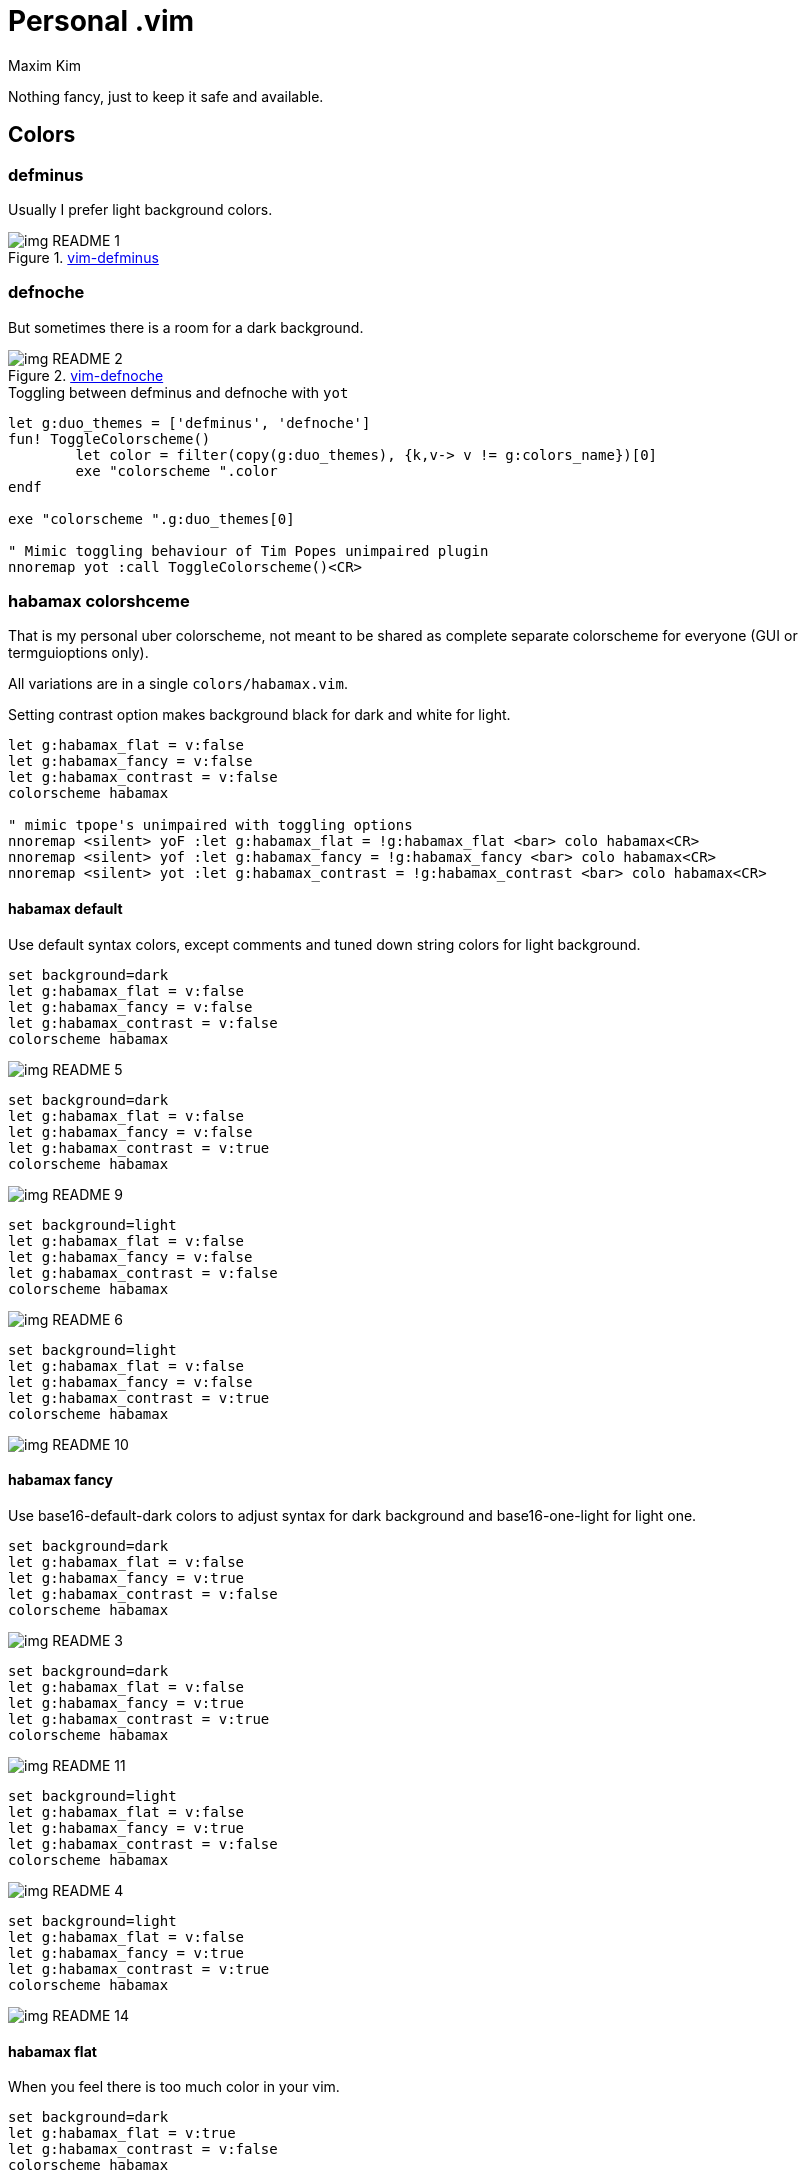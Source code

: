 = Personal .vim
:author: Maxim Kim
:experimental:
:autofit-option:
:sectnumlevels: 4
:source-highlighter: rouge
:rouge-style: github
:imagesdir: images


Nothing fancy, just to keep it safe and available.

== Colors

=== defminus

Usually I prefer light background colors.

.https://github.com/habamax/vim-colors-defminus[vim-defminus]
image::img_README_1.png[]


=== defnoche

But sometimes there is a room for a dark background.

.https://github.com/habamax/vim-colors-defnoche[vim-defnoche]
image::img_README_2.png[]

.Toggling between defminus and defnoche with `yot`
[source,vim]
--------

let g:duo_themes = ['defminus', 'defnoche']
fun! ToggleColorscheme()
	let color = filter(copy(g:duo_themes), {k,v-> v != g:colors_name})[0]
	exe "colorscheme ".color
endf

exe "colorscheme ".g:duo_themes[0]

" Mimic toggling behaviour of Tim Popes unimpaired plugin
nnoremap yot :call ToggleColorscheme()<CR>

--------

=== habamax colorshceme

That is my personal uber colorscheme, not meant to be shared as complete
separate colorscheme for everyone (GUI or termguioptions only).

All variations are in a single `colors/habamax.vim`.

Setting contrast option makes background black for dark and white for light.

[source,vim]
------------------------------------------------------------------------------
let g:habamax_flat = v:false
let g:habamax_fancy = v:false
let g:habamax_contrast = v:false
colorscheme habamax

" mimic tpope's unimpaired with toggling options
nnoremap <silent> yoF :let g:habamax_flat = !g:habamax_flat <bar> colo habamax<CR>
nnoremap <silent> yof :let g:habamax_fancy = !g:habamax_fancy <bar> colo habamax<CR>
nnoremap <silent> yot :let g:habamax_contrast = !g:habamax_contrast <bar> colo habamax<CR>
------------------------------------------------------------------------------


==== habamax default

Use default syntax colors, except comments and tuned down string colors for
light background.


```vim
set background=dark
let g:habamax_flat = v:false
let g:habamax_fancy = v:false
let g:habamax_contrast = v:false
colorscheme habamax
```

image::img_README_5.png[]

```vim
set background=dark
let g:habamax_flat = v:false
let g:habamax_fancy = v:false
let g:habamax_contrast = v:true
colorscheme habamax
```

image::img_README_9.png[]

```vim
set background=light
let g:habamax_flat = v:false
let g:habamax_fancy = v:false
let g:habamax_contrast = v:false
colorscheme habamax
```

image::img_README_6.png[]

```vim
set background=light
let g:habamax_flat = v:false
let g:habamax_fancy = v:false
let g:habamax_contrast = v:true
colorscheme habamax
```

image::img_README_10.png[]


==== habamax fancy

Use base16-default-dark colors to adjust syntax for dark background and
base16-one-light for light one.


```vim
set background=dark
let g:habamax_flat = v:false
let g:habamax_fancy = v:true
let g:habamax_contrast = v:false
colorscheme habamax
```

image::img_README_3.png[]

```vim
set background=dark
let g:habamax_flat = v:false
let g:habamax_fancy = v:true
let g:habamax_contrast = v:true
colorscheme habamax
```

image::img_README_11.png[]

```vim
set background=light
let g:habamax_flat = v:false
let g:habamax_fancy = v:true
let g:habamax_contrast = v:false
colorscheme habamax
```

image::img_README_4.png[]

```vim
set background=light
let g:habamax_flat = v:false
let g:habamax_fancy = v:true
let g:habamax_contrast = v:true
colorscheme habamax
```

image::img_README_14.png[]


==== habamax flat

When you feel there is too much color in your vim.

```vim
set background=dark
let g:habamax_flat = v:true
let g:habamax_contrast = v:false
colorscheme habamax
```

image::img_README_7.png[]

```vim
set background=dark
let g:habamax_flat = v:true
let g:habamax_contrast = v:true
colorscheme habamax
```

image::img_README_12.png[]


```vim
set background=light
let g:habamax_flat = v:true
let g:habamax_contrast = v:false
colorscheme habamax
```

image::img_README_8.png[]

```vim
set background=light
let g:habamax_flat = v:true
let g:habamax_contrast = v:true
colorscheme habamax
```

image::img_README_13.png[]
